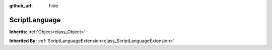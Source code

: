 :github_url: hide

.. Generated automatically by doc/tools/make_rst.py in Godot's source tree.
.. DO NOT EDIT THIS FILE, but the ScriptLanguage.xml source instead.
.. The source is found in doc/classes or modules/<name>/doc_classes.

.. _class_ScriptLanguage:

ScriptLanguage
==============

**Inherits:** :ref:`Object<class_Object>`

**Inherited By:** :ref:`ScriptLanguageExtension<class_ScriptLanguageExtension>`



.. |virtual| replace:: :abbr:`virtual (This method should typically be overridden by the user to have any effect.)`
.. |const| replace:: :abbr:`const (This method has no side effects. It doesn't modify any of the instance's member variables.)`
.. |vararg| replace:: :abbr:`vararg (This method accepts any number of arguments after the ones described here.)`
.. |constructor| replace:: :abbr:`constructor (This method is used to construct a type.)`
.. |static| replace:: :abbr:`static (This method doesn't need an instance to be called, so it can be called directly using the class name.)`
.. |operator| replace:: :abbr:`operator (This method describes a valid operator to use with this type as left-hand operand.)`

